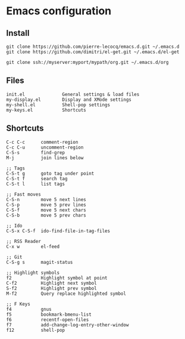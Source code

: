 * Emacs configuration

** Install

#+BEGIN_SRC
   git clone https://github.com/pierre-lecocq/emacs.d.git ~/.emacs.d
   git clone https://github.com/dimitri/el-get.git ~/.emacs.d/el-get

   git clone ssh://myserver:myport/mypath/org.git ~/.emacs.d/org
#+END_SRC

** Files

#+BEGIN_SRC
   init.el              General settings & load files
   my-display.el        Display and XMode settings
   my-shell.el          Shell-pop settings
   my-keys.el           Shortcuts
#+END_SRC

** Shortcuts

#+BEGIN_SRC
   C-c C-c      comment-region
   C-c C-u      uncomment-region
   C-S-s        find-grep
   M-j          join lines below

   ;; Tags
   C-S-t g      goto tag under point
   C-S-t f      search tag
   C-S-t l      list tags

   ;; Fast moves
   C-S-n        move 5 next lines
   C-S-p        move 5 prev lines
   C-S-f        move 5 next chars
   C-S-b        move 5 prev chars

   ;; Ido
   C-S-x C-S-f  ido-find-file-in-tag-files

   ;; RSS Reader
   C-x w        el-feed

   ;; Git
   C-S-g s      magit-status

   ;; Highlight symbols
   f2           Highlight symbol at point
   C-f2         Highlight next symbol
   S-f2         Highlight prev symbol
   M-f2         Query replace highlighted symbol

   ;; F Keys
   f4           gnus
   f5           bookmark-bmenu-list
   f6           recentf-open-files
   f7           add-change-log-entry-other-window
   f12          shell-pop
#+END_SRC
